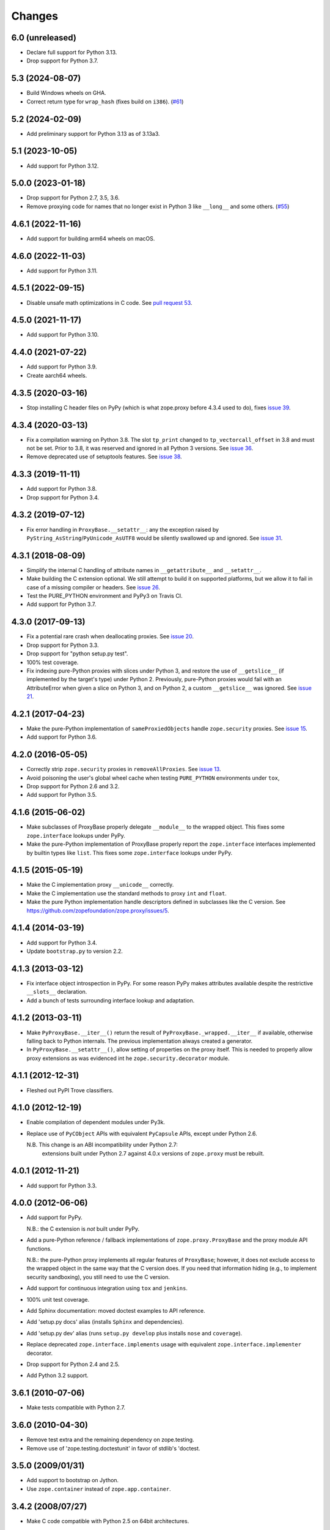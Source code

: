 =========
 Changes
=========

6.0 (unreleased)
================

- Declare full support for Python 3.13.

- Drop support for Python 3.7.


5.3 (2024-08-07)
================

- Build Windows wheels on GHA.

- Correct return type for ``wrap_hash`` (fixes build on ``i386``).
  (`#61 <https://github.com/zopefoundation/zope.proxy/issues/61>`_)


5.2 (2024-02-09)
================

- Add preliminary support for Python 3.13 as of 3.13a3.


5.1 (2023-10-05)
================

- Add support for Python 3.12.


5.0.0 (2023-01-18)
==================

- Drop support for Python 2.7, 3.5, 3.6.

- Remove proxying code for names that no longer exist in Python 3
  like ``__long__`` and some others.
  (`#55 <https://github.com/zopefoundation/zope.proxy/issues/55>`_)


4.6.1 (2022-11-16)
==================

- Add support for building arm64 wheels on macOS.


4.6.0 (2022-11-03)
==================

- Add support for Python 3.11.


4.5.1 (2022-09-15)
==================

- Disable unsafe math optimizations in C code.  See `pull request 53
  <https://github.com/zopefoundation/zope.proxy/pull/53>`_.


4.5.0 (2021-11-17)
==================

- Add support for Python 3.10.


4.4.0 (2021-07-22)
==================

- Add support for Python 3.9.

- Create aarch64 wheels.


4.3.5 (2020-03-16)
==================

- Stop installing C header files on PyPy (which is what zope.proxy before 4.3.4
  used to do), fixes `issue 39
  <https://github.com/zopefoundation/zope.proxy/issues/39>`_.


4.3.4 (2020-03-13)
==================

- Fix a compilation warning on Python 3.8. The slot ``tp_print``
  changed to ``tp_vectorcall_offset`` in 3.8 and must not be set.
  Prior to 3.8, it was reserved and ignored in all Python 3 versions.
  See `issue 36
  <https://github.com/zopefoundation/zope.proxy/issues/36>`_.

- Remove deprecated use of setuptools features.  See `issue 38
  <https://github.com/zopefoundation/zope.proxy/issues/38>`_.


4.3.3 (2019-11-11)
==================

- Add support for Python 3.8.

- Drop support for Python 3.4.


4.3.2 (2019-07-12)
==================

- Fix error handling in ``ProxyBase.__setattr__``: any the exception raised by
  ``PyString_AsString``/``PyUnicode_AsUTF8`` would be silently swallowed up
  and ignored.  See `issue 31
  <https://github.com/zopefoundation/zope.proxy/issues/31>`_.


4.3.1 (2018-08-09)
==================

- Simplify the internal C handling of attribute names in
  ``__getattribute__`` and ``__setattr__``.

- Make building the C extension optional. We still attempt to build it
  on supported platforms, but we allow it to fail in case of a missing
  compiler or headers. See `issue 26
  <https://github.com/zopefoundation/zope.proxy/issues/26>`_.

- Test the PURE_PYTHON environment and PyPy3 on Travis CI.

- Add support for Python 3.7.

4.3.0 (2017-09-13)
==================

- Fix a potential rare crash when deallocating proxies. See `issue 20
  <https://github.com/zopefoundation/zope.proxy/issues/20>`_.

- Drop support for Python 3.3.

- Drop support for "python setup.py test".

- 100% test coverage.

- Fix indexing pure-Python proxies with slices under Python 3, and
  restore the use of ``__getslice__`` (if implemented by the target's
  type) under Python 2. Previously, pure-Python proxies would fail
  with an AttributeError when given a slice on Python 3, and on Python
  2, a custom ``__getslice__`` was ignored. See `issue 21
  <https://github.com/zopefoundation/zope.proxy/issues/21>`_.

4.2.1 (2017-04-23)
==================

- Make the pure-Python implementation of ``sameProxiedObjects`` handle
  ``zope.security`` proxies. See `issue 15 <https://github.com/zopefoundation/zope.proxy/issues/15>`_.

- Add support for Python 3.6.

4.2.0 (2016-05-05)
==================

- Correctly strip ``zope.security`` proxies in ``removeAllProxies``.
  See `issue 13 <https://github.com/zopefoundation/zope.proxy/pull/13>`_.

- Avoid poisoning the user's global wheel cache when testing ``PURE_PYTHON``
  environments under ``tox``,

- Drop support for Python 2.6 and 3.2.

- Add support for Python 3.5.

4.1.6 (2015-06-02)
==================

- Make subclasses of ProxyBase properly delegate ``__module__`` to the
  wrapped object. This fixes some ``zope.interface`` lookups under
  PyPy.

- Make the pure-Python implementation of ProxyBase properly report the
  ``zope.interface`` interfaces implemented by builtin types like
  ``list``. This fixes some ``zope.interface`` lookups under PyPy.

4.1.5 (2015-05-19)
==================

- Make the C implementation proxy ``__unicode__`` correctly.

- Make the C implementation use the standard methods to proxy ``int`` and
  ``float``.

- Make the pure Python implementation handle descriptors defined in
  subclasses like the C version. See
  https://github.com/zopefoundation/zope.proxy/issues/5.

4.1.4 (2014-03-19)
==================

- Add support for Python 3.4.

- Update ``bootstrap.py`` to version 2.2.

4.1.3 (2013-03-12)
==================

- Fix interface object introspection in PyPy. For some reason PyPy makes
  attributes available despite the restrictive ``__slots__`` declaration.

- Add a bunch of tests surrounding interface lookup and adaptation.

4.1.2 (2013-03-11)
==================

- Make ``PyProxyBase.__iter__()`` return the result of
  ``PyProxyBase._wrapped.__iter__`` if available, otherwise falling back to
  Python internals. The previous implementation always created a generator.

- In ``PyProxyBase.__setattr__()``, allow setting of properties on the
  proxy itself. This is needed to properly allow proxy extensions as was
  evidenced int he ``zope.security.decorator`` module.

4.1.1 (2012-12-31)
==================

- Fleshed out PyPI Trove classifiers.

4.1.0 (2012-12-19)
==================

- Enable compilation of dependent modules under Py3k.

- Replace use of ``PyCObject`` APIs with equivalent ``PyCapsule`` APIs,
  except under Python 2.6.

  N.B.  This change is an ABI incompatibility under Python 2.7:
        extensions built under Python 2.7 against 4.0.x versions of
        ``zope.proxy`` must be rebuilt.

4.0.1 (2012-11-21)
==================

- Add support for Python 3.3.

4.0.0 (2012-06-06)
==================

- Add support for PyPy.

  N.B.:  the C extension is *not* built under PyPy.

- Add a pure-Python reference / fallback implementations of
  ``zope.proxy.ProxyBase`` and the proxy module API functions.

  N.B.:  the pure-Python proxy implements all regular features of
  ``ProxyBase``;  however, it does not exclude access to the wrapped object
  in the same way that the C version does.  If you need that information
  hiding (e.g., to implement security sandboxing), you still need to use
  the C version.

- Add support for continuous integration using ``tox`` and ``jenkins``.

- 100% unit test coverage.

- Add Sphinx documentation:  moved doctest examples to API reference.

- Add 'setup.py docs' alias (installs ``Sphinx`` and dependencies).

- Add 'setup.py dev' alias (runs ``setup.py develop`` plus installs
  ``nose`` and ``coverage``).

- Replace deprecated ``zope.interface.implements`` usage with equivalent
  ``zope.interface.implementer`` decorator.

- Drop support for Python 2.4 and 2.5.

- Add Python 3.2 support.

3.6.1 (2010-07-06)
==================

- Make tests compatible with Python 2.7.

3.6.0 (2010-04-30)
==================

- Remove test extra and the remaining dependency on zope.testing.

- Remove use of 'zope.testing.doctestunit' in favor of stdlib's 'doctest.

3.5.0 (2009/01/31)
==================

- Add support to bootstrap on Jython.

- Use ``zope.container`` instead of ``zope.app.container``.

3.4.2 (2008/07/27)
==================

- Make C code compatible with Python 2.5 on 64bit architectures.

3.4.1 (2008/06/24)
==================

- Bug: Update ``setup.py`` script to conform to common layout. Also updated
  some of the fields.

- Bug: Honor pre-cooked indices for tuples and lists in the ``__getslice__()``
  and ``__setslice__()`` methods. See
  http://docs.python.org/ref/sequence-methods.html.

3.4.0 (2007/07/12)
==================

- Feature: Add a ``decorator`` module that supports declaring interfaces on
  proxies that get blended with the interfaces of the things they proxy.

3.3.0 (2006/12/20)
==================

- Corresponds to the verison of the ``zope.proxy`` package shipped as part of
  the Zope 3.3.0 release.


3.2.0 (2006/01/05)
==================

- Corresponds to the verison of the ``zope.proxy`` package shipped as part of
  the Zope 3.2.0 release.


3.0.0 (2004/11/07)
==================

- Corresponds to the verison of the ``zope.proxy`` package shipped as part of
  the Zope X3.0.0 release.
